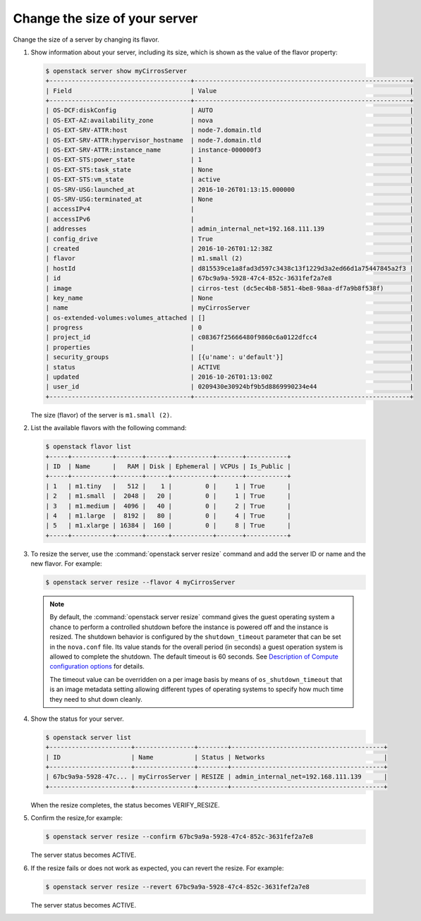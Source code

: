 ==============================
Change the size of your server
==============================

Change the size of a server by changing its flavor.

#. Show information about your server, including its size, which is shown
   as the value of the flavor property:

   .. code-block:: console

      $ openstack server show myCirrosServer
      +--------------------------------------+----------------------------------------------------------+
      | Field                                | Value                                                    |
      +--------------------------------------+----------------------------------------------------------+
      | OS-DCF:diskConfig                    | AUTO                                                     |
      | OS-EXT-AZ:availability_zone          | nova                                                     |
      | OS-EXT-SRV-ATTR:host                 | node-7.domain.tld                                        |
      | OS-EXT-SRV-ATTR:hypervisor_hostname  | node-7.domain.tld                                        |
      | OS-EXT-SRV-ATTR:instance_name        | instance-000000f3                                        |
      | OS-EXT-STS:power_state               | 1                                                        |
      | OS-EXT-STS:task_state                | None                                                     |
      | OS-EXT-STS:vm_state                  | active                                                   |
      | OS-SRV-USG:launched_at               | 2016-10-26T01:13:15.000000                               |
      | OS-SRV-USG:terminated_at             | None                                                     |
      | accessIPv4                           |                                                          |
      | accessIPv6                           |                                                          |
      | addresses                            | admin_internal_net=192.168.111.139                       |
      | config_drive                         | True                                                     |
      | created                              | 2016-10-26T01:12:38Z                                     |
      | flavor                               | m1.small (2)                                             |
      | hostId                               | d815539ce1a8fad3d597c3438c13f1229d3a2ed66d1a75447845a2f3 |
      | id                                   | 67bc9a9a-5928-47c4-852c-3631fef2a7e8                     |
      | image                                | cirros-test (dc5ec4b8-5851-4be8-98aa-df7a9b8f538f)       |
      | key_name                             | None                                                     |
      | name                                 | myCirrosServer                                           |
      | os-extended-volumes:volumes_attached | []                                                       |
      | progress                             | 0                                                        |
      | project_id                           | c08367f25666480f9860c6a0122dfcc4                         |
      | properties                           |                                                          |
      | security_groups                      | [{u'name': u'default'}]                                  |
      | status                               | ACTIVE                                                   |
      | updated                              | 2016-10-26T01:13:00Z                                     |
      | user_id                              | 0209430e30924bf9b5d8869990234e44                         |
      +--------------------------------------+----------------------------------------------------------+

   The size (flavor) of the server is ``m1.small (2)``.

#. List the available flavors with the following command:

   .. code-block:: console

      $ openstack flavor list
      +-----+-----------+-------+------+-----------+-------+-----------+
      | ID  | Name      |   RAM | Disk | Ephemeral | VCPUs | Is_Public |
      +-----+-----------+-------+------+-----------+-------+-----------+
      | 1   | m1.tiny   |   512 |    1 |         0 |     1 | True      |
      | 2   | m1.small  |  2048 |   20 |         0 |     1 | True      |
      | 3   | m1.medium |  4096 |   40 |         0 |     2 | True      |
      | 4   | m1.large  |  8192 |   80 |         0 |     4 | True      |
      | 5   | m1.xlarge | 16384 |  160 |         0 |     8 | True      |
      +-----+-----------+-------+------+-----------+-------+-----------+

#. To resize the server, use the :command:`openstack server resize` command and
   add the server ID or name and the new flavor. For example:

   .. code-block:: console

      $ openstack server resize --flavor 4 myCirrosServer


   .. note::

      By default, the :command:`openstack server resize` command gives the guest operating
      system a chance to perform a controlled shutdown before the instance
      is powered off and the instance is resized.
      The shutdown behavior is configured by the
      ``shutdown_timeout`` parameter that can be set in the
      ``nova.conf`` file. Its value stands for the overall
      period (in seconds) a guest operation system is allowed
      to complete the shutdown. The default timeout is 60 seconds.
      See `Description of Compute configuration options
      <https://docs.openstack.org/newton/config-reference/compute/config-options.html>`_
      for details.

      The timeout value can be overridden on a per image basis
      by means of ``os_shutdown_timeout`` that is an image metadata
      setting allowing different types of operating systems to specify
      how much time they need to shut down cleanly.

#. Show the status for your server.

   .. code-block:: console

      $ openstack server list
      +----------------------+----------------+--------+-----------------------------------------+
      | ID                   | Name           | Status | Networks                                |
      +----------------------+----------------+--------+-----------------------------------------+
      | 67bc9a9a-5928-47c... | myCirrosServer | RESIZE | admin_internal_net=192.168.111.139      |
      +----------------------+----------------+--------+-----------------------------------------+

   When the resize completes, the status becomes VERIFY\_RESIZE.

#. Confirm the resize,for example:

   .. code-block:: console

      $ openstack server resize --confirm 67bc9a9a-5928-47c4-852c-3631fef2a7e8

   The server status becomes ACTIVE.

#. If the resize fails or does not work as expected, you can revert the
   resize. For example:

   .. code-block:: console

      $ openstack server resize --revert 67bc9a9a-5928-47c4-852c-3631fef2a7e8

   The server status becomes ACTIVE.
